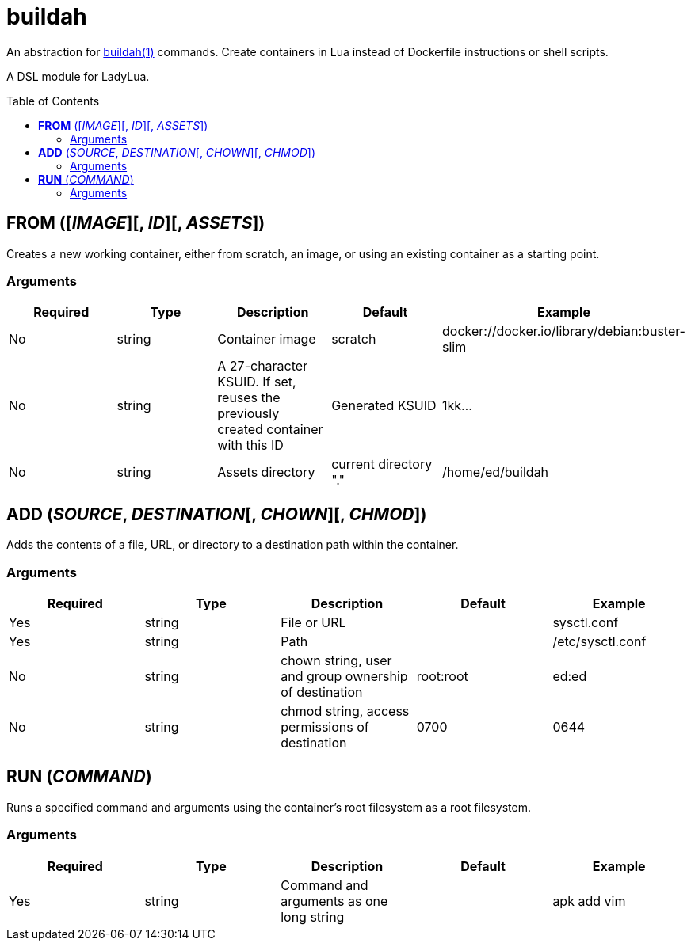 = buildah
:toc:
:toc-placement!:

An abstraction for https://github.com/containers/buildah[buildah(1)] commands. Create containers in Lua instead of Dockerfile instructions or shell scripts.

A DSL module for LadyLua.

toc::[]

== *FROM* ([_IMAGE_][, _ID_][, _ASSETS_])
Creates a new working container, either from scratch, an image, or using an existing container as a starting point.

=== Arguments
[options="header"]
|===
|Required |Type |Description |Default |Example
|No | string |Container image |scratch   |docker://docker.io/library/debian:buster-slim
|No |string |A 27-character KSUID. If set, reuses the previously created container with this ID  |Generated KSUID |1kk...
|No |string |Assets directory |current directory "." |/home/ed/buildah
|===


== *ADD* (_SOURCE_, _DESTINATION_[, _CHOWN_][, _CHMOD_])
Adds the contents of a file, URL, or directory to a destination path within the container.

=== Arguments
[options="header"]
|===
|Required |Type |Description |Default |Example
|Yes |string |File or URL | |sysctl.conf
|Yes |string |Path | |/etc/sysctl.conf
|No  |string |chown string, user and group ownership of destination |root:root |ed:ed
|No  |string |chmod string, access permissions of destination |0700 |0644
|===

== *RUN* (_COMMAND_)
Runs a specified command and arguments using the container's root filesystem as a root filesystem.

=== Arguments
[options="header"]
|===
|Required |Type |Description |Default |Example
|Yes |string |Command and arguments as one long string | |apk add vim
|===

